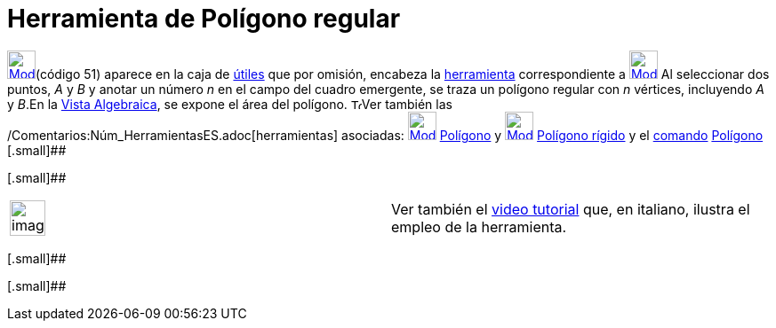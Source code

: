 = Herramienta de Polígono regular
:page-revisar: prioritario
:page-en: tools/Regular_Polygon
ifdef::env-github[:imagesdir: /es/modules/ROOT/assets/images]

xref:/Polígonos.adoc[image:32px-Mode_regularpolygon.svg.png[Mode
regularpolygon.svg,width=32,height=32]][.small]##(código 51)## aparece en la caja de xref:/Herramientas.adoc[útiles] que
por omisión, encabeza la xref:/Herramientas.adoc[herramienta] correspondiente a
xref:/Polígonos.adoc[image:32px-Mode_polygon.svg.png[Mode polygon.svg,width=32,height=32]] Al seleccionar dos puntos,
_A_ y _B_ y anotar un número _n_ en el campo del cuadro emergente, se traza un polígono regular con _n_ vértices,
incluyendo _A_ y _B_.En la xref:/Vista_Algebraica.adoc[Vista Algebraica], se expone el área del polígono.
image:12px-Tool_tool.png[Tool tool.png,width=12,height=12]Ver también las
/Comentarios:Núm_HerramientasES.adoc[herramientas] asociadas:
xref:/tools/Polígono.adoc[image:32px-Mode_polygon.svg.png[Mode polygon.svg,width=32,height=32]]
xref:/tools/Polígono.adoc[Polígono] y xref:/tools/Polígono_rígido.adoc[image:32px-Mode_rigidpolygon.svg.png[Mode
rigidpolygon.svg,width=32,height=32]] xref:/tools/Polígono_rígido.adoc[Polígono rígido] y el
xref:/Comandos.adoc[comando] xref:/commands/Polígono.adoc[Polígono] [.small]##

[.small]##

[width="100%",cols="50%,50%",]
|===
a|
image:Ambox_content.png[image,width=40,height=40]

|Ver también el http://www.youtube.com/watch?v=N59s2WmbRHA[video tutorial] que, en italiano, ilustra el empleo de la
herramienta.
|===

[.small]##

[.small]##
